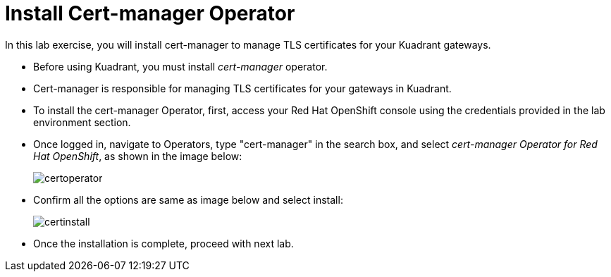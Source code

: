 = Install Cert-manager Operator

In this lab exercise, you will install cert-manager to manage TLS certificates for your Kuadrant gateways.

* Before using Kuadrant, you must install _cert-manager_ operator.
* Cert-manager is responsible for managing TLS certificates for your gateways in Kuadrant.
* To install the cert-manager Operator, first, access your Red Hat OpenShift console using the credentials provided in the lab environment section.
* Once logged in, navigate to Operators, type "cert-manager" in the search box, and select _cert-manager Operator for Red Hat OpenShift_, as shown in the image below:
+
image::certoperator.png[align="center"]

* Confirm all the options are same as image below and select install:
+
image::certinstall.png[align="center"]

* Once the installation is complete, proceed with next lab.











